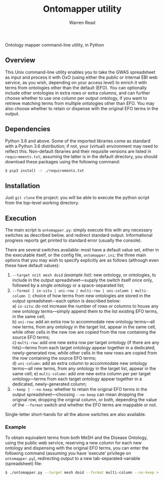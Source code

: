 #+TITLE: Ontomapper utility
#+AUTHOR: Warren Read
#+STARTUP: showall indent
#+OPTIONS: num:nil toc:nil


Ontology mapper command-line utility, in Python

** Overview

This Unix command-line utility enables you to take the GWAS spreadsheet as input
and process it with OxO (using either the public or internal EBI web service, as
you wish, depending on your access level) to enrich it with terms from
ontologies other than the default (EFO). You can optionally include other
ontologies in extra rows or extra columns, and can further choose whether to use
one column per output ontology, if you want to retrieve matching terms from
multiple ontologies other than EFO. You may also choose whether to retain or
dispense with the original EFO terms in the output.

** Dependencies

Python 3.6 and above. Some of the imported libraries come as standard with a
Python 3.6 distribution; if not, your (virtual) environment may need to reflect
this. Non-default libraries and their requisite versions are listed in
~requirements.txt~; assuming the latter is in the default directory, you should
download these packages using the following command:

#+BEGIN_SRC sh
  $ pip3 install -r ./requirements.txt
#+END_SRC

** Installation

Just ~git clone~ the project: you will be able to execute the python script from
the top-level working directory.

** Execution

The main script is ~ontomapper.py~: simply execute this with any necessary
switches as described below, and redirect standard output. Informational
progress reports get printed to standard error (usually the console).

There are several switches available: most have a default value set, either in
the executable itself, or the config file, ~ontomapper.ini~; the three main
options that you may wish to specify explicitly are as follows (although even
these have default values):

1. ~--target ncit mesh doid~ /(example list)/: new ontology, or ontologies, to
   include in the output spreadsheet---supply the switch itself once only,
   followed by a single ontology or a space-separated list;
2. ~--format [ in-situ | uni-row | multi-row | uni-column | multi-column ]~:
   choice of how terms from new ontologies are stored in the output
   spreadsheet---each option is described below: \\
   a) ~in-situ~: do not increase the number of rows or columns to house any new
      ontology terms---simply append them to the list existing EFO terms, in the
      same cell; \\
   b) ~uni-row~: add an extra row to accommodate new ontology terms---all new
      terms, from any ontology in the target list, appear in the same cell,
      while other cells in the new row are copied from the row containing the
      source EFO terms; \\
   c) ~multi-row~: add one new extra row per target ontology (if there are any
      hits)---terms from each target ontology appear together in a dedicated,
      newly-generated row, while other cells in the new rows are copied from the
      row containing the source EFO terms; \\
   d) ~uni-column~: add an extra column to accommodate new ontology terms---all
      new terms, from any ontology in the target list, appear in the same cell;
   e) ~multi-column~: add one new extra column per per target ontology---terms
      from each target ontology appear together in a dedicated, newly-generated
      column;
3. ~--keep | --no-keep~: whether to retain the original EFO terms in the output
   spreadsheet---choosing ~--no-keep~ can mean dropping the original row,
   dropping the original column, or both, depending the value of the ~--format~
   switch and whether the EFO terms are mappable or not.

Single-letter short-hands for all the above switches are also available.

*** Example

To obtain equivalent terms from both MeSH and the Disease Ontology, using the
public web service, reserving a new column for each new ontology and dispensing
with the original EFO terms, you can enter the following command (assuming you
have 'execute' privilege on ~ontomapper.py~), redirecting output to a new
tab-separated-variable (spreadsheet) file:

#+BEGIN_SRC sh
  $ ./ontomapper.py --target mesh doid --format multi-column --no-keep > gwas_new.tsv
#+END_SRC
